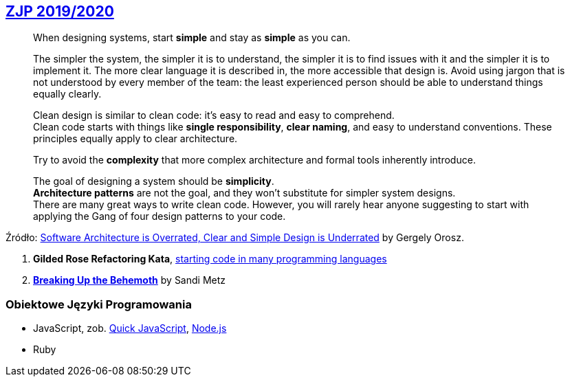 ## https://github.com/zjprog/2018[ZJP 2019/2020]

> When designing systems, start *simple* and stay as *simple* as you can. +

> The simpler the system, the simpler it is to understand, the simpler it is to find issues with it and the simpler it is to implement it. The more clear language it is described in, the more accessible that design is. Avoid using jargon that is not understood by every member of the team: the least experienced person should be able to understand things equally clearly.

> Clean design is similar to clean code: it's easy to read and easy to comprehend. +
Clean code starts with things like *single responsibility*, *clear naming*, and easy to understand conventions. These principles equally apply to clear architecture. +

> Try to avoid the *complexity* that more complex architecture and formal tools inherently introduce.

> The goal of designing a system should be *simplicity*. +
*Architecture patterns* are not the goal, and they won't substitute for simpler system designs. +
There are many great ways to write clean code. However, you will rarely hear anyone suggesting to start with applying the Gang of four design patterns to your code.

Źródło: https://blog.pragmaticengineer.com/software-architecture-is-overrated/[Software Architecture is Overrated, Clear and Simple Design is Underrated] by Gergely Orosz.

. *Gilded Rose Refactoring Kata*, https://github.com/emilybache/GildedRose-Refactoring-Kata[starting code in many programming languages]
. https://www.sandimetz.com/blog/2017/9/13/breaking-up-the-behemoth[*Breaking Up the Behemoth*] by Sandi Metz


### Obiektowe Języki Programowania

* JavaScript, zob. https://bellard.org/quickjs/[Quick JavaScript], https://nodejs.org/en/about/[Node.js]
* Ruby
